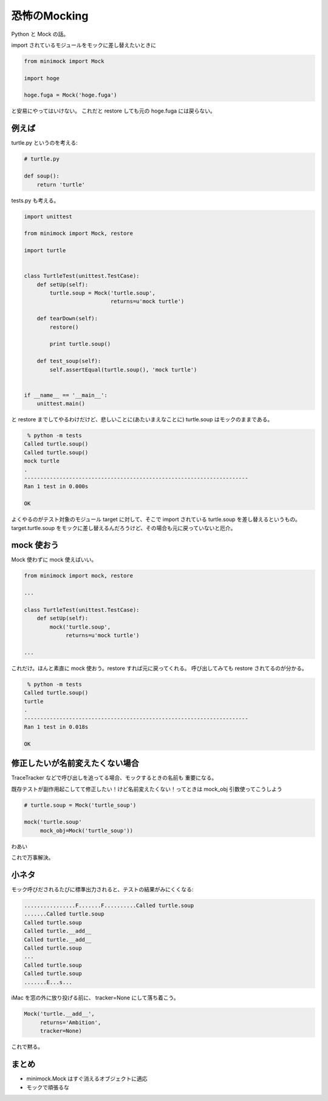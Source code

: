 恐怖のMocking
=============

Python と Mock の話。

import されているモジュールをモックに差し替えたいときに

.. code-block:: python

    from minimock import Mock

    import hoge

    hoge.fuga = Mock('hoge.fuga')

と安易にやってはいけない。
これだと restore しても元の hoge.fuga には戻らない。

例えば
------

turtle.py というのを考える:

.. code-block:: python

    # turtle.py

    def soup():
        return 'turtle'

tests.py も考える。

.. code-block:: python

    import unittest
    
    from minimock import Mock, restore
    
    import turtle
    
    
    class TurtleTest(unittest.TestCase):
        def setUp(self):
            turtle.soup = Mock('turtle.soup',
                               returns=u'mock turtle')
    
        def tearDown(self):
            restore()

            print turtle.soup()
    
        def test_soup(self):
            self.assertEqual(turtle.soup(), 'mock turtle')
    
    
    if __name__ == '__main__':
        unittest.main()

と restore までしてやるわけだけど、悲しいことに(あたいまえなことに)
turtle.soup はモックのままである。

.. code-block:: sh

     % python -m tests
    Called turtle.soup()
    Called turtle.soup()
    mock turtle
    .
    ----------------------------------------------------------------------
    Ran 1 test in 0.000s
    
    OK

よくやるのがテスト対象のモジュール target に対して、そこで import されている
turtle.soup を差し替えるというもの。 target.turtle.soup をモックに差し替えるんだろうけど、その場合も元に戻っていないと厄介。

mock 使おう
-----------
Mock 使わずに mock 使えばいい。

.. code-block:: python

    from minimock import mock, restore

    ...
    
    class TurtleTest(unittest.TestCase):
        def setUp(self):
            mock('turtle.soup',
                 returns=u'mock turtle')

    ...

これだけ。ほんと素直に mock 使おう。restore すれば元に戻ってくれる。
呼び出してみても restore されてるのが分かる。

.. code-block:: sh

     % python -m tests
    Called turtle.soup()
    turtle
    .
    ----------------------------------------------------------------------
    Ran 1 test in 0.018s
    
    OK

修正したいが名前変えたくない場合
--------------------------------
TraceTracker などで呼び出しを追ってる場合、モックするときの名前も
重要になる。

既存テストが副作用起こしてて修正したい！けど名前変えたくない！ってときは
mock_obj 引数使ってこうしよう

.. code-block:: python

    # turtle.soup = Mock('turtle_soup')

    mock('turtle.soup'
         mock_obj=Mock('turtle_soup'))

わあい

これで万事解決。

小ネタ
------
モック呼びだされるたびに標準出力されると、テストの結果がみにくくなる:

.. code-block:: sh

    ................F.......F..........Called turtle.soup
    .......Called turtle.soup
    Called turtle.soup
    Called turtle.__add__
    Called turtle.__add__
    Called turtle.soup
    ...
    Called turtle.soup
    Called turtle.soup
    .......E...s...

iMac を窓の外に放り投げる前に、 tracker=None にして落ち着こう。

.. code-block:: python

    Mock('turtle.__add__',
         returns='Ambition',
         tracker=None)

これで黙る。

まとめ
------
- minimock.Mock はすぐ消えるオブジェクトに適応
- モックで頑張るな

.. author:: default
.. categories:: none
.. tags:: python,mock,minimock
.. comments::
